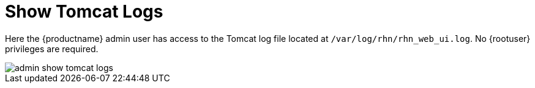 [[ref.webui.admin.logs]]
= Show Tomcat Logs

Here the {productname} admin user has access to the Tomcat log file located at [path]``/var/log/rhn/rhn_web_ui.log``.
No {rootuser} privileges are required.

image::admin_show_tomcat_logs.png[scaledwidth=80%]
